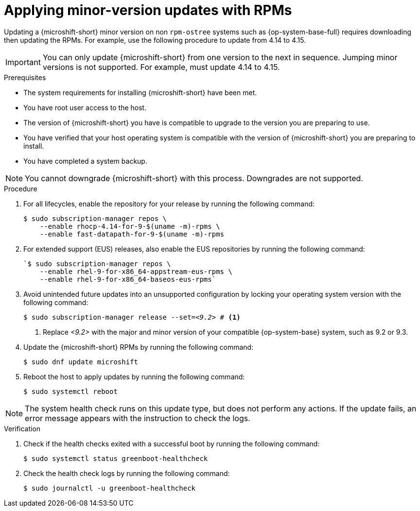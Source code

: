 //Module included in the following assemblies:
//
//*  microshift_updating/microshift-update-rpms.adoc

:_mod-docs-content-type: PROCEDURE
[id="microshift-updating-rpms_{context}"]
= Applying minor-version updates with RPMs

Updating a {microshift-short} minor version on non `rpm-ostree` systems such as {op-system-base-full} requires downloading then updating the RPMs. For example, use the following procedure to update from 4.14 to 4.15.

[IMPORTANT]
====
You can only update {microshift-short} from one version to the next in sequence. Jumping minor versions is not supported. For example, must update 4.14 to 4.15.
====

.Prerequisites
* The system requirements for installing {microshift-short} have been met.
* You have root user access to the host.
* The version of {microshift-short} you have is compatible to upgrade to the version you are preparing to use.
* You have verified that your host operating system is compatible with the version of {microshift-short} you are preparing to install.
* You have completed a system backup.

[NOTE]
====
You cannot downgrade {microshift-short} with this process. Downgrades are not supported.
====

.Procedure

. For all lifecycles, enable the repository for your release by running the following command:
+
[source,terminal,subs="attributes+"]
----
$ sudo subscription-manager repos \
    --enable rhocp-4.14-for-9-$(uname -m)-rpms \
    --enable fast-datapath-for-9-$(uname -m)-rpms
----

. For extended support (EUS) releases, also enable the EUS repositories by running the following command:
+
[source,terminal]
----
`$ sudo subscription-manager repos \
    --enable rhel-9-for-x86_64-appstream-eus-rpms \
    --enable rhel-9-for-x86_64-baseos-eus-rpms`
----

. Avoid unintended future updates into an unsupported configuration by locking your operating system version with the following command:
+
[source,terminal, subs="+quotes"]
----
$ sudo subscription-manager release --set=_<9.2>_ # <1>
----
<1> Replace _<9.2>_ with the major and minor version of your compatible {op-system-base} system, such as 9.2 or 9.3.

. Update the {microshift-short} RPMs by running the following command:
+
[source,terminal]
----
$ sudo dnf update microshift
----

. Reboot the host to apply updates by running the following command:
+
[source,terminal]
----
$ sudo systemctl reboot
----

[NOTE]
====
The system health check runs on this update type, but does not perform any actions. If the update fails, an error message appears with the instruction to check the logs.
====

.Verification

. Check if the health checks exited with a successful boot by running the following command:
+
[source,terminal]
----
$ sudo systemctl status greenboot-healthcheck
----

. Check the health check logs by running the following command:
+
[source,terminal]
----
$ sudo journalctl -u greenboot-healthcheck
----